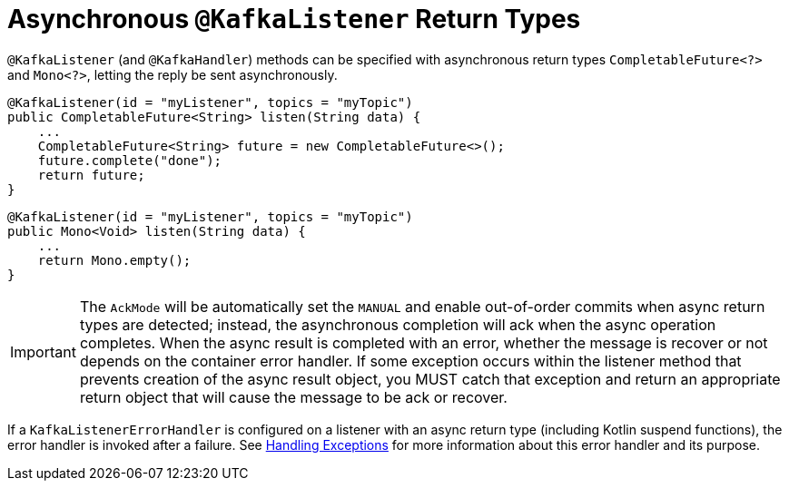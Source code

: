 [[async-returns]]
= Asynchronous `@KafkaListener` Return Types

`@KafkaListener` (and `@KafkaHandler`) methods can be specified with asynchronous return types `CompletableFuture<?>` and `Mono<?>`, letting the reply be sent asynchronously.

[source, java]
----
@KafkaListener(id = "myListener", topics = "myTopic")
public CompletableFuture<String> listen(String data) {
    ...
    CompletableFuture<String> future = new CompletableFuture<>();
    future.complete("done");
    return future;
}
----

[source, java]
----
@KafkaListener(id = "myListener", topics = "myTopic")
public Mono<Void> listen(String data) {
    ...
    return Mono.empty();
}
----

IMPORTANT: The `AckMode` will be automatically set the `MANUAL` and enable out-of-order commits when async return types are detected; instead, the asynchronous completion will ack when the async operation completes.
When the async result is completed with an error, whether the message is recover or not depends on the container error handler.
If some exception occurs within the listener method that prevents creation of the async result object, you MUST catch that exception and return an appropriate return object that will cause the message to be ack or recover.

If a `KafkaListenerErrorHandler` is configured on a listener with an async return type (including Kotlin suspend functions), the error handler is invoked after a failure.
See xref:kafka/annotation-error-handling.adoc[Handling Exceptions] for more information about this error handler and its purpose.
